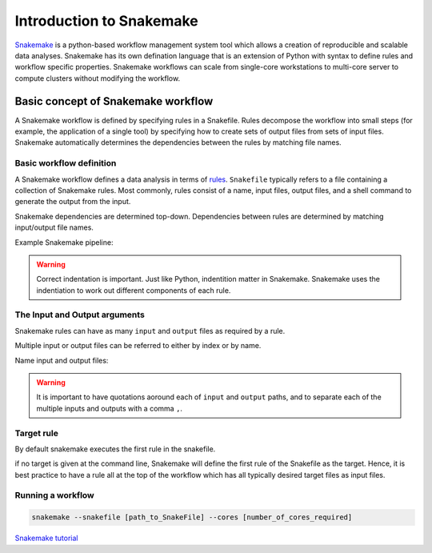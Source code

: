 Introduction to Snakemake
##########################

`Snakemake <https://snakemake.readthedocs.io/en/stable/index.html>`_ is a python-based workflow management system tool which allows a creation of reproducible and scalable data analyses. Snakemake has its own defination language that is an extension of Python with syntax to define rules and workflow specific properties. Snakemake workflows can scale from single-core workstations to multi-core server to compute clusters without modifying the workflow.

Basic concept of Snakemake workflow 
************************************

A Snakemake workflow is defined by specifying rules in a Snakefile. Rules decompose the workflow into small steps (for example, the application of a single tool) by specifying how to create sets of output files from sets of input files. Snakemake automatically determines the dependencies between the rules by matching file names.


Basic workflow definition
==========================
A Snakemake workflow defines a data analysis in terms of `rules <https://snakemake.readthedocs.io/en/stable/snakefiles/rules.html>`_. ``Snakefile`` typically refers to a file containing a collection of Snakemake rules. Most commonly, rules consist of a name, input files, output files, and a shell command to generate the output from the input. 

Snakemake dependencies are determined top-down. Dependencies between rules are determined by matching input/output file names.

Example Snakemake pipeline:

.. code-block:: python
   :linenos:
   
   rule step1:
     input: 
         'input.txt'
     output: 
         'output1.txt'
     shell:
         'cat {input} > {output}'
   rule step2:
     input: 
         'output1.txt'
     output:
        'output2.txt'
     shell:
         'head -n1 {input} > {output}'
 

.. warning::

   Correct indentation is important. Just like Python, indentition matter in Snakemake.
   Snakemake uses the indentiation to work out different components of each rule.



The Input and Output arguments
==============================
Snakemake rules can have as many ``input`` and ``output`` files as required by a rule.

Multiple input or output files can be referred to either by index or by name.

.. code-block:: python
   :linenos:
   
   rule step1:
     input: 
         'input1.txt',
         'input2.txt'
     output: 
         'output1.txt'
     shell:
         'cat {input[0]} {input[1]} > {output}'
       

Name input and output files:

.. code-block:: python
   :linenos:
   
   rule step1:
     input: 
         a='input1.txt',
         b='input2.txt'
     output: 
         o='output1.txt'
     shell:
         'cat {input.a} {input.b} > {output.o}'

.. warning::

   It is important to have quotations aoround each of ``input`` and ``output`` paths, and to separate each of the multiple inputs and outputs with a comma ``,``.


Target rule
==========================     


By default snakemake executes the first rule in the snakefile. 

if no target is given at the command line, Snakemake will define the first rule of the Snakefile as the target.  Hence, it is best practice to have a rule all at the top of the workflow which has all typically desired target files as input files.
      
 
 
Running a workflow
==========================
 
.. code-block:: console

   snakemake --snakefile [path_to_SnakeFile] --cores [number_of_cores_required]
    
    
 
    
  
`Snakemake tutorial <https://snakemake.readthedocs.io/en/stable/tutorial/tutorial.html>`_
